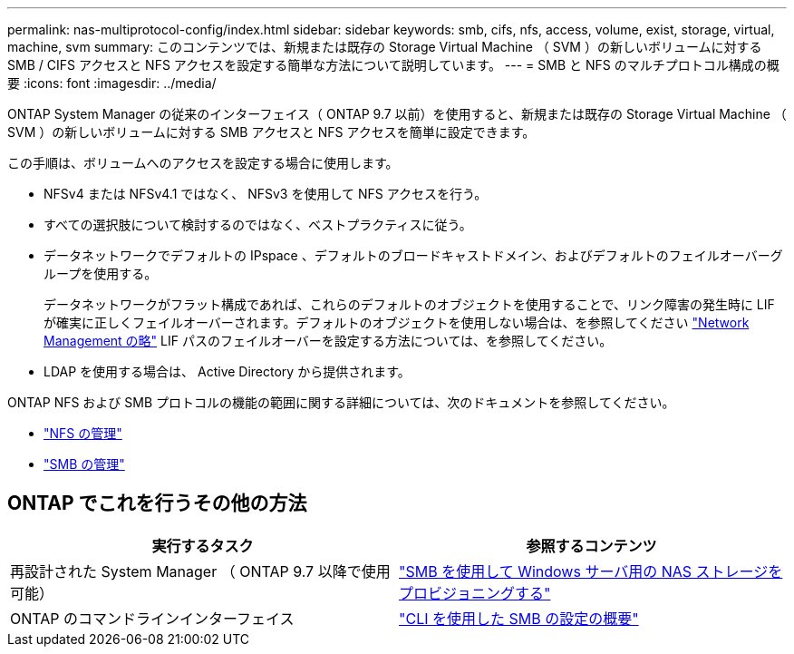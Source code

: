 ---
permalink: nas-multiprotocol-config/index.html 
sidebar: sidebar 
keywords: smb, cifs, nfs, access, volume, exist, storage, virtual, machine, svm 
summary: このコンテンツでは、新規または既存の Storage Virtual Machine （ SVM ）の新しいボリュームに対する SMB / CIFS アクセスと NFS アクセスを設定する簡単な方法について説明しています。 
---
= SMB と NFS のマルチプロトコル構成の概要
:icons: font
:imagesdir: ../media/


[role="lead"]
ONTAP System Manager の従来のインターフェイス（ ONTAP 9.7 以前）を使用すると、新規または既存の Storage Virtual Machine （ SVM ）の新しいボリュームに対する SMB アクセスと NFS アクセスを簡単に設定できます。

この手順は、ボリュームへのアクセスを設定する場合に使用します。

* NFSv4 または NFSv4.1 ではなく、 NFSv3 を使用して NFS アクセスを行う。
* すべての選択肢について検討するのではなく、ベストプラクティスに従う。
* データネットワークでデフォルトの IPspace 、デフォルトのブロードキャストドメイン、およびデフォルトのフェイルオーバーグループを使用する。
+
データネットワークがフラット構成であれば、これらのデフォルトのオブジェクトを使用することで、リンク障害の発生時に LIF が確実に正しくフェイルオーバーされます。デフォルトのオブジェクトを使用しない場合は、を参照してください link:https://docs.netapp.com/us-en/ontap/networking/index.html["Network Management の略"^] LIF パスのフェイルオーバーを設定する方法については、を参照してください。

* LDAP を使用する場合は、 Active Directory から提供されます。


ONTAP NFS および SMB プロトコルの機能の範囲に関する詳細については、次のドキュメントを参照してください。

* https://docs.netapp.com/us-en/ontap/nfs-admin/index.html["NFS の管理"^]
* https://docs.netapp.com/us-en/ontap/smb-admin/index.html["SMB の管理"^]




== ONTAP でこれを行うその他の方法

[cols="2"]
|===
| 実行するタスク | 参照するコンテンツ 


| 再設計された System Manager （ ONTAP 9.7 以降で使用可能） | link:https://docs.netapp.com/us-en/ontap/task_nas_provision_windows_smb.html["SMB を使用して Windows サーバ用の NAS ストレージをプロビジョニングする"^] 


| ONTAP のコマンドラインインターフェイス | link:https://docs.netapp.com/us-en/ontap/smb-config/index.html["CLI を使用した SMB の設定の概要"^]





 
|===